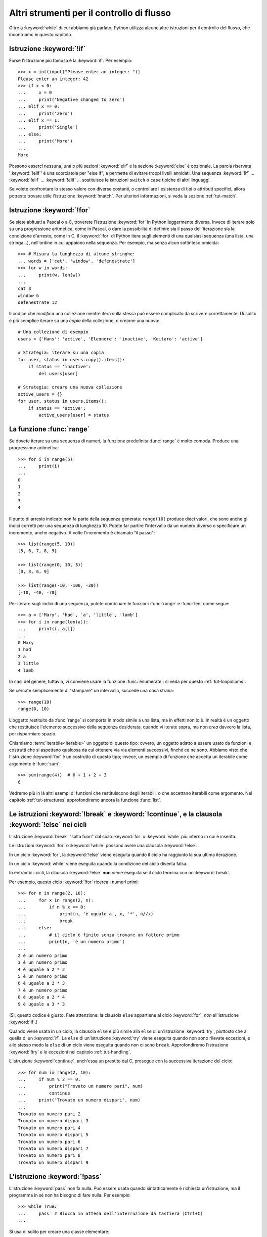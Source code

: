 .. _tut-morecontrol:

******************************************
Altri strumenti per il controllo di flusso
******************************************

Oltre a :keyword:`while` di cui abbiamo già parlato, Python utilizza  
alcune altre istruzioni per il controllo del flusso, che incontriamo in 
questo capitolo. 

.. _tut-if:

Istruzione :keyword:`!if`
=========================

Forse l'istruzione più famosa è la :keyword:`if`. Per esempio::

   >>> x = int(input("Please enter an integer: "))
   Please enter an integer: 42
   >>> if x < 0:
   ...     x = 0
   ...     print('Negative changed to zero')
   ... elif x == 0:
   ...     print('Zero')
   ... elif x == 1:
   ...     print('Single')
   ... else:
   ...     print('More')
   ...
   More

Possono esserci nessuna, una o più sezioni :keyword:`elif` e la sezione 
:keyword:`else` è opzionale. La parola riservata ':keyword:`!elif`' è una 
scorciatoia per "else if", e permette di evitare troppi livelli annidati. Una 
sequenza :keyword:`!if` ... :keyword:`!elif` ... :keyword:`!elif` ... 
sostituisce le istruzioni ``switch`` o ``case`` tipiche di altri linguaggi.

Se volete confrontare lo stesso valore con diverse costanti, o controllare 
l'esistenza di tipi o attributi specifici, allora potreste trovare utile 
l'istruzione :keyword:`!match`. Per ulteriori informazioni, si veda la sezione 
:ref:`tut-match`.

.. _tut-for:

Istruzione :keyword:`!for`
==========================

.. index::
   pair: statement; for

Se siete abituati a Pascal o a C, troverete l'istruzione :keyword:`for` in 
Python leggermente diversa. Invece di iterare solo su una progressione 
aritmetica, come in Pascal, o dare la possibilità di definire sia il passo 
dell'iterazione sia la condizione d'arresto, come in C, il :keyword:`!for` di 
Python itera sugli elementi di una qualsiasi sequenza (una lista, una 
stringa...), nell'ordine in cui appaiono nella sequenza. Per esempio, ma senza 
alcun sottinteso omicida::

   >>> # Misura la lunghezza di alcune stringhe:
   ... words = ['cat', 'window', 'defenestrate']
   >>> for w in words:
   ...     print(w, len(w))
   ...
   cat 3
   window 6
   defenestrate 12

Il codice che *modifica* una collezione mentre itera sulla stessa può essere 
complicato da scrivere correttamente. Di solito è più semplice iterare su una 
*copia* della collezione, o crearne una nuova::

    # Una collezione di esempio
    users = {'Hans': 'active', 'Eleonore': 'inactive', 'Keitaro': 'active'}
    
    # Strategia: iterare su una copia
    for user, status in users.copy().items():
        if status == 'inactive':
            del users[user]

    # Strategia: creare una nuova collezione
    active_users = {}
    for user, status in users.items():
        if status == 'active':
            active_users[user] = status

.. _tut-range:

La funzione :func:`range`
=========================

Se dovete iterare su una sequenza di numeri, la funzione predefinita 
:func:`range` è molto comoda. Produce una progressione aritmetica::

    >>> for i in range(5):
    ...     print(i)
    ...
    0
    1
    2
    3
    4

Il punto di arresto indicato non fa parte della sequenza generata: 
``range(10)`` produce dieci valori, che sono anche gli indici corretti per una 
sequenza di lunghezza 10. Potete far partire l'intervallo da un numero diverso 
o specificare un incremento, anche negativo. A volte l'incremento è chiamato 
"il passo"::

    >>> list(range(5, 10))
    [5, 6, 7, 8, 9]

    >>> list(range(0, 10, 3))
    [0, 3, 6, 9]

    >>> list(range(-10, -100, -30))
    [-10, -40, -70]

Per iterare sugli indici di una sequenza, potete combinare le funzioni 
:func:`range` e :func:`len` come segue::

   >>> a = ['Mary', 'had', 'a', 'little', 'lamb']
   >>> for i in range(len(a)):
   ...     print(i, a[i])
   ...
   0 Mary
   1 had
   2 a
   3 little
   4 lamb

In casi del genere, tuttavia, vi conviene usare la funzione :func:`enumerate`: 
si veda per questo :ref:`tut-loopidioms`.

Se cercate semplicemente di "stampare" un intervallo, succede una cosa strana::

   >>> range(10)
   range(0, 10)

L'oggetto restituito da :func:`range` si comporta in modo simile a una lista, 
ma in effetti non lo è. In realtà è un oggetto che restituisce l'elemento 
successivo della sequenza desiderata, quando vi iterate sopra, ma non *crea* 
davvero la lista, per risparmiare spazio. 

Chiamiamo :term:`iterabile<iterable>` un oggetto di questo tipo: ovvero, un 
oggetto adatto a essere usato da funzioni e costrutti che si aspettano 
qualcosa da cui ottenere via via elementi successivi, finché ce ne sono. 
Abbiamo visto che l'istruzione :keyword:`for` è un costrutto di questo tipo; 
invece, un esempio di funzione che accetta un iterabile come argomento è 
:func:`sum`::

    >>> sum(range(4))  # 0 + 1 + 2 + 3
    6

Vedremo più in là altri esempi di funzioni che restituiscono degli iterabili, 
o che accettano iterabili come argomento. Nel capitolo :ref:`tut-structures` 
approfondiremo ancora la funzione :func:`list`.

.. _tut-break:

Le istruzioni :keyword:`!break` e :keyword:`!continue`, e la clausola :keyword:`!else` nei cicli
================================================================================================

L'istruzione :keyword:`break` "salta fuori" dal ciclo 
:keyword:`for` o :keyword:`while` più interno in cui è inserita.

Le istruzioni :keyword:`!for` o :keyword:`!while` possono avere una clausola 
:keyword:`!else`:. 

In un ciclo :keyword:`for`, la :keyword:`!else` viene eseguita quando il ciclo 
ha raggiunto la sua ultima iterazione.

In un ciclo :keyword:`while` viene eseguita quando la condizione del ciclo 
diventa falsa.

In entrambi i cicli, la clausola :keyword:`!else` **non** viene eseguita se 
il ciclo termina con un :keyword:`break`. 

Per esempio, questo ciclo :keyword:`!for` ricerca i numeri primi:: 

   >>> for n in range(2, 10):
   ...     for x in range(2, n):
   ...         if n % x == 0:
   ...             print(n, 'è uguale a', x, '*', n//x)
   ...             break
   ...     else:
   ...         # il ciclo è finito senza trovare un fattore primo
   ...         print(n, 'è un numero primo')
   ...
   2 è un numero primo
   3 è un numero primo
   4 è uguale a 2 * 2
   5 è un numero primo
   6 è uguale a 2 * 3
   7 è un numero primo
   8 è uguale a 2 * 4
   9 è uguale a 3 * 3

(Sì, questo codice è giusto. Fate attenzione: la clausola ``else`` appartiene 
al ciclo :keyword:`for`, *non* all'istruzione :keyword:`if`.)

Quando viene usata in un ciclo, la clausola ``else`` è più simile alla 
``else`` di un'istruzione :keyword:`try`, piuttosto che a quella di un 
:keyword:`if`. La ``else`` di un'istruzione :keyword:`try` viene eseguita 
quando non sono rilevate eccezioni, e allo stesso modo la ``else`` di un ciclo 
viene eseguita quando non ci sono ``break``. Approfondiremo l'istruzione 
:keyword:`!try` e le eccezioni nel capitolo :ref:`tut-handling`.

L'istruzione :keyword:`continue`, anch'essa un prestito dal C, prosegue con la 
successiva iterazione del ciclo::

    >>> for num in range(2, 10):
    ...     if num % 2 == 0:
    ...         print("Trovato un numero pari", num)
    ...         continue
    ...     print("Trovato un numero dispari", num)
    ...
    Trovato un numero pari 2
    Trovato un numero dispari 3
    Trovato un numero pari 4
    Trovato un numero dispari 5
    Trovato un numero pari 6
    Trovato un numero dispari 7
    Trovato un numero pari 8
    Trovato un numero dispari 9

.. _tut-pass:

L'istruzione :keyword:`!pass`
=============================

L'istruzione :keyword:`pass` non fa nulla. Può essere usata quando 
sintatticamente è richiesta un'istruzione, ma il programma in sé non ha 
bisogno di fare nulla. Per esempio::

   >>> while True:
   ...     pass  # Blocca in attesa dell'interruzione da tastiera (Ctrl+C)
   ...

Si usa di solito per creare una classe elementare::

   >>> class MyEmptyClass:
   ...     pass
   ...

Un altro modo di usare :keyword:`pass` è come segnaposto per una funzione o 
una condizione, quando state scrivendo codice nuovo e volete ragionare in 
termini più astratti. Il :keyword:`!pass` verrà ignorato silenziosamente::

   >>> def initlog(*args):
   ...     pass   # Ricordati di implementare questa funzione!
   ...

.. _tut-match:

L'istruzione :keyword:`!match`
==============================

Un'istruzione :keyword:`match` riceve un'espressione e ne compara il valore
con diversi 
pattern in successione, espressi con uno o più blocchi "case". A prima vista 
è simile all'istruzione "switch" in C, Java o JavaScript (e molti altri 
linguaggi), ma è più simile al pattern matching di linguaggi come Rust o 
Haskell. Solo il primo pattern che corrisponde viene eseguito, e può anche 
estrarre e assegnare a variabili i componenti dei valori confrontati 
(come elementi di sequenze, o attributi di oggetti).

Nella sua forma più semplice, confronta un valore dato con uno o più valori 
(*literal*)::

    def http_error(status):
        match status:
            case 400:
                return "Richiesta non valida"
            case 404:
                return "Non trovato"
            case 418:
                return "Sono una teiera"
            case _:
                return "Qualcosa non va con Internet"

Si noti che nell'ultimo blocco il "nome variabile" ``_`` funziona da jolly e 
intercetta sempre tutto. Se nessun confronto riesce, nessun ramo viene 
eseguito.

Potete combinare diversi valori in un singolo pattern usando ``|`` ("or")::

    case 401 | 403 | 404:
        return "Non permesso"

I pattern possono assomigliare a spacchettamenti di sequenze e possono essere 
usati per assegnare a variabili::

    # point è una tupla (x, y)
    match point:
        case (0, 0):
            print("Origine")
        case (0, y):
            print(f"Y={y}")
        case (x, 0):
            print(f"X={x}")
        case (x, y):
            print(f"X={x}, Y={y}")
        case _:
            raise ValueError("Non è un punto")

Studiate questo esempio con attenzione! Il primo pattern ha due valori 
(*literal*) e può essere considerato un'estensione del pattern con i valori 
mostrato prima. Ma i successivi due pattern uniscono un valore a una variabile, 
e la variabile *referenzia* un valore preso dal soggetto iniziale (``point``). 
Il quarto pattern intercetta due variabili, cosa che lo rende concettualmente 
simile all'assegnamento con spacchettamento ``(x, y) = point``.

Se usate le classi per strutturare i dati, potete usare il nome della classe 
seguito da una lista di argomenti che ricorda quella di un costruttore, ma 
con la capacità di catturare gli attributi e assegnarli a variabili::

    class Point:
        def __init__(self, x, y):
            self.x = x
            self.y = y

    def where_is(point):
        match point:
            case Point(x=0, y=0):
                print("Origine")
            case Point(x=0, y=y):
                print(f"Y={y}")
            case Point(x=x, y=0):
                print(f"X={x}")
            case Point():
                print("Altrove da qualche parte")
            case _:
                print("Non è un punto")

Potete usare i parametri posizionali con alcune classi predefinite che offrono 
un ordinamento degli attributi (per esempio le *dataclass*). Potete inoltre 
definire una posizione specifica per gli attributi in un pattern, impostando 
l'attributo speciale ``__match_args__`` della vostra classe. Se lo impostate a 
``('x', 'y')``, allora tutti questi pattern sono equivalenti (e collegano 
l'attributo ``y`` alla variabile ``var``)::

    Point(1, var)
    Point(1, y=var)
    Point(x=1, y=var)
    Point(y=var, x=1)

Un buon modo di leggere i pattern è considerarli come una forma estesa di ciò 
che si può mettere nella parte sinistra di un assegnamento, così da capire 
quali variabili verranno assegnate a quali valori. Solo i nomi "sciolti" (come 
il ``var`` qui sopra) possono essere assegnati in una istruzione *match*. 
I nomi con il punto (come ``foo.bar``), gli attributi (come gli ``x=`` e 
``y=`` qui sopra) o i nomi delle classi (riconoscibili dalle parentesi "(...)" 
accanto al nome, come nei ``Point(...)`` qui sopra) non sono mai assegnati. 

I pattern possono essere arbitrariamente annidati. Per esempio, se abbiamo una 
breve lista di punti, inserendo ``__match_args__`` potremmo confrontarla con 
dei pattern in questo modo:: 

    class Point:
        __match_args__ = ('x', 'y')
        def __init__(self, x, y):
            self.x = x
            self.y = y
    
    match points:
        case []:
            print("Nessun punto")
        case [Point(0, 0)]:
            print("L'origine")
        case [Point(x, y)]:
            print(f"Un punto singolo {x}, {y}")
        case [Point(0, y1), Point(0, y2)]:
            print(f"Due sull'asse Y in {y1}, {y2}")
        case _:
            print("Qualcos'altro")

Possiamo aggiungere una clausola ``if`` al pattern, detta "sentinella". Se la 
sentinella è *False*, allora ``match`` passa a provare il blocco ``case`` 
successivo. Si noti che la cattura dei valori avviene prima di valutare la 
sentinella::

    match point:
        case Point(x, y) if x == y:
            print(f"Y=X in {x}")
        case Point(x, y):
            print(f"Non sulla diagonale")

Ecco alcune altre caratteristiche importanti dell'istruzione ``match``:

- Come per gli assegnamenti con spacchettamento, i pattern con le tuple hanno 
  lo stesso significato di quelli con le liste, e anzi catturano sequenze 
  arbitrarie. Un'eccezione importante è che non catturano gli iteratori o 
  le stringhe. 

- I pattern con le sequenze supportano lo spacchettamento "esteso": 
  ``[x, y, *rest]`` e ``(x, y, *rest)`` funzionano in modo simile agli 
  assegnamenti con spacchettamento. Il nome dopo il ``*`` può anche essere 
  ``_``, così che ``(x, y, *_)`` intercetta una sequenza di almeno due 
  elementi, senza collegare i restanti a una variabile. 

- I pattern con *mapping*: ``{"bandwidth": b, "latency": l}`` intercetta i 
  valori di ``bandwidth`` e ``latency`` da un dizionario. A differenza dei 
  pattern con le sequenze, qui i valori restanti sono ignorati. Gli 
  spacchettamenti come ``**rest`` sono supportati, ma ``**_`` sarebbe 
  ridondante e quindi non è permesso. 

- I sotto-pattern si possono intercettare con la parola riservata ``as``::

    case (Point(x1, y1), Point(x2, y2) as p2): ...

  questo intercetta il secondo elemento dell'input come ``p2`` (fintanto che 
  l'input è una sequenza di due punti). 

- La maggior parte dei valori (*literal*) viene confrontata per uguaglianza, 
  ma i *singleton* ``True``, ``False`` e ``None`` sono confrontati per 
  identità. 

- I pattern possono usare costanti con un nome. Queste però devono essere 
  indicate con la sintassi col punto, per evitare che siano interpretate come 
  variabili intercettate::

      from enum import Enum
      class Color(Enum):
          RED = 'red'
          GREEN = 'green'
          BLUE = 'blue'

	  color = Color(input('Scegliere tra "red", "blue" o "green": '))
	  
      match color:
          case Color.RED:
              print("Vedo rosso!")
          case Color.GREEN:
              print("L'erba è verde")
          case Color.BLUE:
              print("Mi sento giù :(")

Per una spiegazione più dettagliata con esempi ulteriori, si veda la :pep:`636` 
che è scritta in forma di tutorial. 

.. _tut-functions:

Definire le funzioni
====================

Possiamo creare una funzione che scrive i numeri di Fibonacci fino a un limite 
determinato::

   >>> def fib(n):    # scrive la serie di Fibonacci fino a n
   ...     """Scrive la serie di Fibonacci fino a n."""
   ...     a, b = 0, 1
   ...     while a < n:
   ...         print(a, end=' ')
   ...         a, b = b, a+b
   ...     print()
   ...
   >>> # Adesso chiamate la funzione appena definita:
   ... fib(2000)
   0 1 1 2 3 5 8 13 21 34 55 89 144 233 377 610 987 1597

.. index::
   single: documentation strings
   single: docstrings
   single: strings, documentation

La parola chiave :keyword:`def` introduce la *definizione* di una funzione. 
Deve essere seguita dal nome della funzione e da una lista di parametri 
*formali* tra parentesi. Le istruzioni che compongono il corpo della funzione 
iniziano nella riga successiva, e devono essere rientrate. 

Opzionalmente, la prima istruzione della funzione può essere una stringa non 
assegnata: questa è la :dfn:`docstring`, ovvero la stringa di documentazione 
della funzione. Potete trovare altre informazioni nella sezione 
:ref:`tut-docstrings`. Esistono strumenti che usano le docstring per generare 
automaticamente la documentazione online o stampata, o per consentire 
all'utente di accedervi interattivamente. Includere la documentazione nel 
vostro codice è una buona pratica e dovrebbe diventare un'abitudine.

*L'esecuzione* di una funzione produce una nuova tabella dei simboli usati per 
le variabili locali alla funzione. Più precisamente, tutti gli *assegnamenti* 
fatti all'interno della funzione conservano il valore in una tabella dei 
simboli locale; invece, i *riferimenti* alle variabili per prima cosa cercano 
il nome nella tabella locale, quindi nella tabella locale delle eventuali 
funzioni "superiori" in cui la nostra può essere inclusa, quindi nella tabella 
dei simboli globali, infine nella tabella dei nomi predefiniti. Di conseguenza 
è possibile *riferirsi* a una variabile globale o di una funzione superiore, 
ma non è possibile *assegnarle* un valore (a meno di non ricorrere 
all'istruzione :keyword:`global` per le variabili globali, o a 
:keyword:`nonlocal` per quelle delle funzioni superiori).

I parametri *reali* (gli argomenti [#]_) di una funzione sono introdotti nella 
tabella dei simboli locali nel momento in cui la funzione è chiamata. Quindi, 
gli argomenti sono "passati per valore" (dove però il "valore" è sempre un 
*riferimento* all'oggetto, non il valore dell'oggetto). [#]_ Quando una 
funzione chiama un'altra funzione, o sé stessa ricorsivamente, una nuova tabella 
di simboli è creata per quella chiamata. 

La *definizione* della funzione associa il nome della funzione con 
l'oggetto-funzione nella tabella dei simboli corrente. L'interprete riconosce 
l'oggetto a cui punta il nome come un oggetto-funzione definito dall'utente. 
Anche altri nomi possono puntare al medesimo oggetto-funzione e possono essere 
usati per accedere alla funzione::

   >>> fib
   <function fib at 10042ed0>
   >>> f = fib
   >>> f(100)
   0 1 1 2 3 5 8 13 21 34 55 89

Se avete esperienza con altri linguaggi, potreste obiettare che ``fib`` non è 
una funzione ma una procedura, dal momento che non restituisce un valore. 
Tuttavia in Python anche le funzioni senza un'istruzione :keyword:`return` 
esplicita *restituiscono* in effetti un valore, per quanto piuttosto 
insignificante. Questo valore si chiama ``None`` (è un nome predefinito). 
L'interprete di solito evita di emettere direttamente ``None`` in output, 
quando è l'unica cosa che dovrebbe scrivere. Se volete davvero vedere il 
``None``, potete usare la funzione :func:`print`::

   >>> fib(0)
   >>> print(fib(0))
   None

Non è difficile scrivere una funzione che *restituisce* una lista di numeri di 
Fibonacci, invece di scriverla::

   >>> def fib2(n):  # restituisce i numeri di Fibonacci fino a n
   ...     """Restituisce una lista con i numeri Fibonacci fino a n."""
   ...     result = []
   ...     a, b = 0, 1
   ...     while a < n:
   ...         result.append(a)    # vedi sotto
   ...         a, b = b, a+b
   ...     return result
   ...
   >>> f100 = fib2(100)    # chiama la funzione
   >>> f100                # scrive il risultato
   [0, 1, 1, 2, 3, 5, 8, 13, 21, 34, 55, 89]

Questo esempio, come di consueto, introduce alcuni concetti nuovi:

* L'istruzione :keyword:`return` esce dall'esecuzione della funzione 
  restituendo un valore. Se :keyword:`!return` non seguito da alcuna 
  espressione, allora restituisce ``None``. Anche uscire dalla funzione senza 
  un :keyword:`!return` restituisce ``None``.

* L'istruzione ``result.append(a)`` chiama un *metodo* dell'oggetto-lista 
  ``result``. Un metodo è una funzione che "appartiene" all'oggetto e si può 
  chiamare con la sintassi ``obj.methodname`` dove ``obj`` è l'oggetto (che 
  potrebbe essere il risultato di un'espressione) e ``methodname`` è il nome 
  del metodo che è stato definito nel tipo dell'oggetto. Tipi diversi 
  definiscono metodi diversi. Metodi di tipi diversi possono avere lo stesso 
  nome, senza che ciò produca ambiguità. Potete definire i vostri tipi e i 
  vostri metodi, usando le *classi*: vedi :ref:`tut-classes`. Il metodo 
  :meth:`!append` mostrato nell'esempio è definito per gli oggetti-lista: 
  aggiunge un nuovo elemento in coda alla lista. In questo esempio è 
  equivalente a ``result = result + [a]``, ma più efficiente. 

.. _tut-defining:

Altre cose sulla definizione delle funzioni
===========================================

È possibile definire le funzioni con un numero variabile di parametri. Ci sono 
tre modi per fare questo, che si possono combinare tra loro. 

.. _tut-defaultargs:

Parametri con valori di default
-------------------------------

Il modo più utile è specificare un valore di default per uno o più parametri. 
In questo modo è possibile chiamare la funzione con meno argomenti di quelli 
che la definizione prescriverebbe. Per esempio::

   def ask_ok(prompt, retries=4, reminder='Please try again!'):
       while True:
           reply = input(prompt)
           if reply in {'y', 'ye', 'yes'}:
               return True
           if reply in {'n', 'no', 'nop', 'nope'}:
               return False
           retries = retries - 1
           if retries < 0:
               raise ValueError('invalid user response')
           print(reminder)

Questa funzione può essere chiamata in diversi modi:

* passando solo l'argomento necessario:
  ``ask_ok('Do you really want to quit?')``
* passando anche uno degli argomenti opzionali:
  ``ask_ok('OK to overwrite the file?', 2)``
* o passando tutti gli argomenti:
  ``ask_ok('OK to overwrite the file?', 2, 'Come on, only yes or no!')``

Questo esempio introduce anche la parola-chiave :keyword:`in`, che testa se 
na sequenza contiene un certo valore oppure no.

I valori di default sono valutati al momento della definizione della funzione, 
nella tabella dei simboli che ospita la definizione. Quindi questo ::

   i = 5

   def f(arg=i):
       print(arg)

   i = 6
   f()

restituirà ``5``.

**Attenzione:**  I valori di default sono valutati una volta sola. Questo fa 
differenza quando il default è un oggetto *mutabile* come una lista, un 
dizionario o un'istanza di molte altre classi. Per esempio, questa funzione 
accumula gli argomenti che le vengono passati in chiamate successive::

   def f(a, L=[]):
       L.append(a)
       return L

   print(f(1))
   print(f(2))
   print(f(3))

Questo produrrà ::

   [1]
   [1, 2]
   [1, 2, 3]

Se non volete che i valori di default siano condivisi tra chiamate successive, 
potete scrivere la funzione in questo modo::

   def f(a, L=None):
       if L is None:
           L = []
       L.append(a)
       return L

.. _tut-keywordargs:

Parametri *keyword*
-------------------

Le funzioni possono essere chiamate anche passando 
:term:`argomenti keyword <keyword argument>` nella forma ``kwarg=value``. Per 
esempio, questa funzione ::

   def parrot(voltage, state='a stiff', action='voom', type='Norwegian Blue'):
       print("-- This parrot wouldn't", action, end=' ')
       print("if you put", voltage, "volts through it.")
       print("-- Lovely plumage, the", type)
       print("-- It's", state, "!")

prevede un parametro obbligatorio (``voltage``) e tre opzionali (``state``, 
``action`` e ``type``). Questa funzione può essere chiamata in molti modi 
diversi::

   parrot(1000)                                          # 1 arg. posizionale
   parrot(voltage=1000)                                  # 1 arg. keyword
   parrot(voltage=1000000, action='VOOOOOM')             # 2 arg. keyword
   parrot(action='VOOOOOM', voltage=1000000)             # 2 arg. keyword
   parrot('a million', 'bereft of life', 'jump')         # 3 arg. posizionali
   parrot('a thousand', state='pushing up the daisies')  # 1 posizionale, 1 keyword

Ma tutte queste chiamate invece non sono valide::

   parrot()                     # manca un argomento richiesto
   parrot(voltage=5.0, 'dead')  # argomento non-keyword dopo un keyword
   parrot(110, voltage=220)     # doppio valore per lo stesso argomento
   parrot(actor='John Cleese')  # argomento keyword sconosciuto

Nella chiamata di funzione, gli argomenti keyword devono seguire quelli 
posizionali. Ciascun argomento keyword passato deve corrispondere a uno 
accettato dalla funzione (``actor`` non è un argomento valido per la funzione 
``parrot``), anche se l'ordine non è importante. Questo vale anche per gli 
argomenti non opzionali (``parrot(voltage=1000)`` è una chiamata valida). 
Nessun argomento può ricevere un valore più di una volta. Ecco un esempio che 
non funziona perché viola questa restrizione::

   >>> def function(a):
   ...     pass
   ...
   >>> function(0, a=0)
   Traceback (most recent call last):
     File "<stdin>", line 1, in <module>
   TypeError: function() got multiple values for argument 'a'

Quando compare un parametro finale nella forma ``**name``, questo può ricevere 
un dizionario (vedi :ref:`Tipi di mapping - dizionari<typesmapping>`) che 
contiene tutti gli argomenti keyword che non corrispondono a un parametro 
formale. Questo può essere unito a un parametro nella forma ``*name`` (che 
descriviamo nella prossima sezione), che riceve una :ref:`tupla <tut-tuples>` 
con tutti gli argomenti posizionali che eccedono quelli indicati nella lista 
dei parametri. ``*name`` deve essere elencato prima di ``**name``. Per 
esempio, se definiamo una funzione in questo modo::

   def cheeseshop(kind, *arguments, **keywords):
       print("-- Do you have any", kind, "?")
       print("-- I'm sorry, we're all out of", kind)
       for arg in arguments:
           print(arg)
       print("-" * 40)
       for kw in keywords:
           print(kw, ":", keywords[kw])

Potrebbe essere chiamata così::

   cheeseshop("Limburger", "It's very runny, sir.",
              "It's really very, VERY runny, sir.",
              shopkeeper="Michael Palin",
              client="John Cleese",
              sketch="Cheese Shop Sketch")

e naturalmente restituirebbe questo:

.. code-block:: none

   -- Do you have any Limburger ?
   -- I'm sorry, we're all out of Limburger
   It's very runny, sir.
   It's really very, VERY runny, sir.
   ----------------------------------------
   shopkeeper : Michael Palin
   client : John Cleese
   sketch : Cheese Shop Sketch

Si noti che l'ordine in cui sono scritti gli argomenti corrisponde sempre a 
quello in cui li abbiamo inseriti nella chiamata di funzione. 

Parametri speciali
------------------

Gli argomenti possono essere passati a una funzione Python per *posizione*, 
oppure esplicitamente in modo *keyword*. Per ragioni di leggibilità e 
performance, è una buona idea regolamentare i modi in cui si possono passare 
gli argomenti, così che basti solo un'occhiata alla definizione della funzione 
per capire se i vari elementi sono passati per posizione, per *keyword* o in 
entrambi i modi. 

Una definizione di funzione potrebbe essere così:

.. code-block:: none

   def f(pos1, pos2, /, pos_or_kwd, *, kwd1, kwd2):
         -----------    ----------     ----------
           |             |                  |
           |        posizionali o keyword   |
           |                                - solo keyword
            -- solo posizionali

dove ``/`` e ``*`` sono opzionali. Se vengono usati, questi simboli 
distinguono il tipo di parametro a seconda di come l'argomento può essere 
passato alla funzione: solo posizionale, posizione o keyword, solo keyword. 
Gli argomenti keyword sono detti anche "passati per nome". 

-------------------------------
Parametri posizionali o keyword
-------------------------------

Se ``/`` e ``*`` non compaiono nella definizione della funzione, allora gli 
argomenti possono essere passati per posizione o per nome (keyword).

--------------------------
Parametri solo posizionali
--------------------------

Volendo specificare più in dettaglio, è possibile marcare certi parametri come 
*solo posizionali*. Per i parametri solo posizionali, l'ordine in cui sono 
elencati deve essere rispettato e non possono essere passati per nome. I 
parametri solo posizionali sono messi prima del segno ``/``, che è usato per 
separarli logicamente dagli altri parametri. Se non c'è il segno ``/`` nella 
definizione della funzione, allora non ci sono parametri solo posizionali. 

I parametri che vengono dopo il ``/`` possono essere *posizionali o keyword*, 
oppure *solo keyword*. 

----------------------
Parametri solo keyword
----------------------

Per marcare i parametri come "solo keyword", indicando quindi che gli 
argomenti corrispondenti possono essere passati solo per nome, mettete un 
segno ``*`` nella lista dei parametri, subito prima del primo parametro "solo 
keyword".

------
Esempi
------

Si considerino queste definizioni di funzione, facendo attenzione ai segni 
``/`` e ``*``::

   >>> def standard_arg(arg):
   ...     print(arg)
   ...
   >>> def pos_only_arg(arg, /):
   ...     print(arg)
   ...
   >>> def kwd_only_arg(*, arg):
   ...     print(arg)
   ...
   >>> def combined_example(pos_only, /, standard, *, kwd_only):
   ...     print(pos_only, standard, kwd_only)

La prima, ``standard_arg``, ha la forma più comune e non pone alcuna 
restrizione al modo di chiamare la funzione. Gli argomenti possono essere 
passati indifferentemente per posizione o per nome::

   >>> standard_arg(2)
   2

   >>> standard_arg(arg=2)
   2

La seconda funzione, ``pos_only_arg``, può solo passare gli argomenti per 
posizione, come prescrive il segno ``/`` nella sua definizione::

   >>> pos_only_arg(1)
   1

   >>> pos_only_arg(arg=1)
   Traceback (most recent call last):
     File "<stdin>", line 1, in <module>
   TypeError: pos_only_arg() got some positional-only arguments paased as keyword arguments: 'arg'

La terza, ``kwd_only_args``, permette solo di passare gli argomenti per nome, 
avendo il segno ``*`` nella definizione::

   >>> kwd_only_arg(3)
   Traceback (most recent call last):
     File "<stdin>", line 1, in <module>
   TypeError: kwd_only_arg() takes 0 positional arguments but 1 was given

   >>> kwd_only_arg(arg=3)
   3

L'ultima utilizza tutte e tre le convenzioni per la chiamata, nella stessa 
definizione::

   >>> combined_example(1, 2, 3)
   Traceback (most recent call last):
     File "<stdin>", line 1, in <module>
   TypeError: combined_example() takes 2 positional arguments but 3 were given

   >>> combined_example(1, 2, kwd_only=3)
   1 2 3

   >>> combined_example(1, standard=2, kwd_only=3)
   1 2 3

   >>> combined_example(pos_only=1, standard=2, kwd_only=3)
   Traceback (most recent call last):
     File "<stdin>", line 1, in <module>
   TypeError: combined_example() got some positional-only arguments passed as keyword arguments: 'pos_only'

Infine, si consideri questa definizione di funzione, che presenta un 
potenziale conflitto tra il parametro posizionale ``name`` e un ``**kwds`` che 
potrebbe a sua volta contenere ``name`` tra le sue chiavi::

    def foo(name, **kwds):
        return 'name' in kwds

Non c'è modo di chiamare la funzione e farle restituire ``True``: infatti la 
chiave ``'name'`` sarà sempre collegata al primo argomento, mai a ``**kwds``. 
Per esempio::

    >>> foo(1, **{'name': 2})
    Traceback (most recent call last):
      File "<stdin>", line 1, in <module>
    TypeError: foo() got multiple values for argument 'name'

Tuttavia, se usiamo il segno ``/`` per specificare i parametri solo 
posizionali, allora diventa possibile usare ``name`` come parametro 
posizionale e allo stesso tempo mettere ``'name'`` tra gli argomenti keyword::

    >>> def foo(name, /, **kwds):
    ...     return 'name' in kwds
    ...
    >>> foo(1, **{'name': 2})
    True

In altre parole, i nomi dei parametri posizionali possono essere usati in 
``**kwds`` senza pericolo di ambiguità.

-------------
Ricapitolando
-------------

Scegliere che tipo di parametri impiegare nella definizione di una funzione 
dipende dalla necessità::

   def f(pos1, pos2, /, pos_or_kwd, *, kwd1, kwd2):

Qualche indicazione:

* Usate i parametri solo posizionali se volete che il nome dei parametri non 
  sia disponibile per l'utente. Questo è utile quando i nomi non hanno un 
  significato particolare, o se volete che l'ordine dei parametri sia 
  obbligato, o se avete bisogno anche di qualche parametro keyword oltre a 
  quelli posizionali. 
* Usate i parametri solo keyword quando i nomi hanno un significato e la 
  definizione della funzione è più chiara esplicitando i nomi, o se volete 
  impedire che l'utente possa affidarsi all'ordine degli argomenti passati. 
* Dal punto di vista dell'interfaccia, usate i parametri solo posizionali per 
  prevenire che un cambiamento futuro nel nome del parametro modifichi la API 
  della funzione. 

.. _tut-arbitraryargs:

Liste di parametri arbitrari
----------------------------

.. index::
   single: * (asterisk); in function calls

Infine, il metodo usato meno frequentemente consiste nello specificare che una 
funzione può essere chiamata passando un numero arbitrario di argomenti. 
Questi valori verranno conservati in una :ref:`tupla<tut-tuples>`. Prima dei 
parametri variabili, è possibile inserire degli altri parametri normali. ::

   def write_multiple_items(file, separator, *args):
       file.write(separator.join(args))

Di solito questi parametri "variadici" vengono per ultimi nella lista della 
definizione, perché catturano tutti i restanti argomenti che vengono passati 
alla funzione. Tutti i parametri formali che vengono dopo ``*args`` non 
possono che essere "solo keyword", ovvero argomenti che possono essere passati 
solo per nome. ::

   >>> def concat(*args, sep="/"):
   ...     return sep.join(args)
   ...
   >>> concat("earth", "mars", "venus")
   'earth/mars/venus'
   >>> concat("earth", "mars", "venus", sep=".")
   'earth.mars.venus'

.. _tut-unpacking-arguments:

Spacchettare le liste di argomenti
----------------------------------

Il caso opposto si verifica quando i valori da passare sono già contenuti in 
una lista o in una tupla, e devono essere "spacchettati" perché la chiamata di 
funzione richiede argomenti posizionali separati. Per esempio, la funzione 
predefinita :func:`range` prevede un parametro *start* e uno *stop*. Se non 
sono disponibili separatamente, potete scrivere la chiamata di funzione con 
l'operatore ``*``, che spacchetta gli argomenti di una lista o una tupla::

   >>> list(range(3, 6))   # chiamata normale con argomenti separati
   [3, 4, 5]
   >>> args = [3, 6]
   >>> list(range(*args))  # chiamata con argomenti spacchettati da una lista
   [3, 4, 5]

.. index::
   single: **; in function calls

Analogamente, i dizionari possono essere spacchettati con l'operatore ``**`` 
per passare argomenti keyword::

   >>> def parrot(voltage, state='a stiff', action='voom'):
   ...     print("-- This parrot wouldn't", action, end=' ')
   ...     print("if you put", voltage, "volts through it.", end=' ')
   ...     print("E's", state, "!")
   ...
   >>> d = {"voltage": "four million", "state": "bleedin' demised", "action": "VOOM"}
   >>> parrot(**d)
   -- This parrot wouldn't VOOM if you put four million volts through it. E's bleedin' demised !

.. _tut-lambda:

Funzioni lambda
---------------

È possibile creare delle piccole funzioni anonime con la parola-chiave 
:keyword:`lambda`. Questa funzione restituisce la somma dei suoi due 
argomenti: ``lambda a, b: a+b``. Le funzioni lambda possono essere usate 
dovunque si può usare una normale funzione. Dal punto di vista sintattico, 
sono limitate a una singola espressione. Dal punto di vista semantico, sono 
solo una scorciatoia al posto di una normale definizione di funzione. Come le 
funzioni interne ad altre funzioni, anche le lambda possono accedere a 
variabili definite nella funzione soprastante::

   >>> def make_incrementor(n):
   ...     return lambda x: x + n
   ...
   >>> f = make_incrementor(42)
   >>> f(0)
   42
   >>> f(1)
   43

Questo esempio utilizza una lambda per restituire una funzione. Un altro 
possibile utilizzo è quando si vuole passare una piccola funzione come 
argomento di un'altra funzione::

   >>> pairs = [(1, 'one'), (2, 'two'), (3, 'three'), (4, 'four')]
   >>> pairs.sort(key=lambda pair: pair[1])
   >>> pairs
   [(4, 'four'), (1, 'one'), (3, 'three'), (2, 'two')]

.. _tut-docstrings:

Stringhe di documentazione
--------------------------

.. index::
   single: docstrings
   single: documentation strings
   single: strings, documentation

Ci sono alcune convenzioni sul contenuto e la formattazione di una stringa di 
documentazione. 

La prima riga dovrebbe essere un sintetico riepilogo dello scopo dell'oggetto 
documentato. Per brevità, non dovrebbe dichiarare esplicitamente il nome 
dell'oggetto o il suo tipo, dal momento che queste informazioni si possono 
ottenere in altro modo (a meno che il nome non sia un verbo che descrive 
l'azione della funzione - *questo naturalmente è più facile in Inglese, ndT*). 
La riga dovrebbe iniziare con la lettera maiuscola e finire con un punto. 

Se la stringa ha più di una riga, la seconda dovrebbe essere vuota, in modo da 
separare visivamente il sommario dal resto della documentazione. Le righe 
successive dovrebbero contenere uno o più paragrafi che descrivono come si 
deve usare l'oggetto, i suoi *side-effect*, etc. 

Il parser di Python non elimina lo spazio dei rientri da una stringa 
multi-riga: di conseguenza i *tool* che processano la documentazione dovranno 
compiere questa operazione, se lo desiderano. Per questo occorre utilizzare 
una convenzione: la prima riga non vuota *dopo* la riga iniziale determina lo 
spazio di rientro per tutto il resto della stringa. (Non possiamo usare la 
prima riga, perché di solito inizia con gli apici e quindi la stringa in sé 
non ha nessun rientro apparente.) Lo spazio "equivalente" a questo rientro 
deve essere quindi eliminato da tutte le righe della stringa. Non dovrebbero 
esserci righe con un rientro minore di questo, ma se ci sono allora tutto lo 
spazio iniziale dovrebbe essere tolto. Lo spazio "equivalente" dovrebbe essere 
calcolato dopo la conversione delle eventuali tabulazioni in spazi (di solito 
otto). 

Ecco un esempio di docstring multi-riga::

   >>> def my_function():
   ...     """Non fa nulla, ma lo documenta.
   ...
   ...     Davvero, non fa proprio nulla.
   ...     """
   ...     pass
   ...
   >>> print(my_function.__doc__)
   Non fa nulla, ma lo documenta.

       Davvero, non fa proprio nulla.

.. _tut-annotations:

Annotazione di funzioni
-----------------------

.. sectionauthor:: Zachary Ware <zachary.ware@gmail.com>
.. index::
   pair: function; annotations
   single: ->; function annotations
   single: : (colon); function annotations

Le :ref:`annotazioni<function>` sono del tutto facoltative: si tratta di 
metadati informativi sui tipi utilizzati dalle funzioni (si vedano la 
:pep:`3107` e la :pep:`484` per ulteriori informazioni). 

Le :term:`annotazioni <function annotation>` sono conservate nell'attributo 
:attr:`!__annotations__` della funzione, che è un dizionario, e non hanno 
effetto su nessun'altra parte della funzione. Le annotazioni dei parametri si 
indicano con un "due punti" dopo il nome del parametro, seguito da 
un'espressione che restituisce il valore dell'annotazione. Le annotazioni per 
i valori di ritorno si indicano con un ``->`` seguito da un'espressione, 
collocati tra la fine della lista dei parametri e il "due punti" che termina 
l'istruzione :keyword:`def`. Nell'esempio che segue sono annotati un parametro 
obbligatorio, un parametro opzionale e il valore di ritorno::

   >>> def f(ham: str, eggs: str = 'eggs') -> str:
   ...     print("Annotations:", f.__annotations__)
   ...     print("Arguments:", ham, eggs)
   ...     return ham + ' and ' + eggs
   ...
   >>> f('spam')
   Annotations: {'ham': <class 'str'>, 'return': <class 'str'>, 'eggs': <class 'str'>}
   Arguments: spam eggs
   'spam and eggs'

.. _tut-codingstyle:

Intermezzo: stile per il codice
===============================

.. sectionauthor:: Georg Brandl <georg@python.org>
.. index:: pair: coding; style

Prima di iniziare a scrivere codice Python più lungo e complesso, è arrivato 
il momento di affrontare il tema dello "stile" del codice. Molti linguaggi 
possono essere scritti (o più precisamente, *formattati*) usando stili 
diversi; alcuni più leggibili di altri. È sempre una buona idea facilitare la 
lettura del vostro codice per gli altri, e per questo adottare uno stile 
chiaro aiuta moltissimo. 

Nel mondo Python, la :pep:`8` si è affermata come la guida di stile usata in 
molti progetti: promuove uno stile molto leggibile e scorrevole all'occhio. 
Tutti i programmatori Python dovrebbero leggerla prima o poi; sintetizziamo 
qui i punti più importanti per voi:  

* I rientri si fanno con 4 spazi, non con le tabulazioni. 

   4 spazi sono un buon compromesso tra rientri più stretti (che permettono 
   più livelli di annidamento) e più larghi (che sono più facili da leggere). 
   Le tabulazioni fanno solo confusione ed è meglio non usarle. 
   
* Le righe non devono superare i 79 caratteri.

   Questo è per aiutare gli utenti con schermi piccoli e rende possibile 
   affiancare due file di codice su quelli più grandi. 

* Lasciate una riga vuota per separare le funzioni e le classi, e anche i 
  blocchi di codice più grandi all'interno delle funzioni. 

* Quando possibile, mettete i commenti su una riga separata.

* Usate le docstring. 

* Mettete uno spazio prima e dopo gli operatori e dopo la virgola, ma non 
  accanto alle parentesi: ``a = f(1, 2) + g(3, 4)``.

* Adottate dei nomi consistenti per le vostre classi e le funzioni; la 
  convenzione è usare ``UpperCamelCase`` per le classi e 
  ``lowercase_with_underscores`` per le funzioni e i metodi. Il nome del primo 
  parametro di un metodo è sempre ``self`` (si veda :ref:`tut-firstclasses` 
  per ulteriori informazioni su classi e metodi).

* Non usate encoding esotici se il vostro codice deve essere usato in un 
  contesto internazionale. UTF-8 (il default per Python), o anche il semplice 
  ASCII, sono preferibili in ogni caso. 

* Analogamente, non usate caratteri non-ASCII per gli identificatori se vi è 
  anche la più remota possibilità che delle persone di nazionalità diversa 
  leggeranno e lavoreranno sul codice. 

.. only:: html

   .. rubric:: Note

.. [#] ndT: in questa traduzione italiana cerchiamo di mantenere una coerente, 
   se pure acrobatica, distinzione tra *parametri* (quelli formali, che 
   appaiono nella *definizione* della funzione) e *argomenti* (i parametri 
   reali, che appaiono nella *chiamata* della funzione). Il testo originale è 
   talvolta meno preciso. 

.. [#] In effetti, una descrizione più accurata sarebbe *passati per 
   riferimento all'oggetto*, dal momento che, se viene passato un oggetto 
   mutabile, il codice chiamante vedrà tutte le modifiche fatte dal codice 
   chiamato (come l'inserimento di elementi in una lista).
